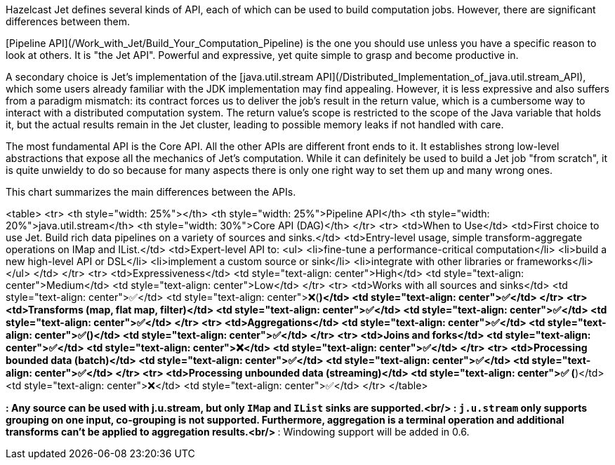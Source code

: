 Hazelcast Jet defines several kinds of API, each of which can be used to
build computation jobs. However, there are significant differences
between them.

[Pipeline API](/Work_with_Jet/Build_Your_Computation_Pipeline) is the
one you should use unless you have a specific reason to look at others. 
It is "the Jet API". Powerful and expressive, yet quite simple to grasp
and become  productive in. 

A secondary choice is Jet's implementation of the
[java.util.stream API](/Distributed_Implementation_of_java.util.stream_API),
which some users already familiar with the JDK implementation may find
appealing. However, it is less expressive and also suffers from a
paradigm mismatch: its contract forces us to deliver the job's result in 
the return value, which is a cumbersome way to interact with a 
distributed computation system. The return value's scope is restricted to 
the scope of the Java variable that holds it, but the actual results 
remain in the Jet cluster, leading to possible memory leaks if not 
handled with care.

The most fundamental API is the Core API. All the other APIs are
different front ends to it. It establishes strong low-level abstractions
that expose all the mechanics of Jet's computation. While it can
definitely be used to build a Jet job "from scratch", it is quite
unwieldy to do so because for many aspects there is only one right way
to set them up and many wrong ones.

This chart summarizes the main differences between the APIs.

<table>
	<tr>
		<th style="width: 25%"></th>
		<th style="width: 25%">Pipeline API</th>
		<th style="width: 20%">java.util.stream</th>
		<th style="width: 30%">Core API (DAG)</th>
	</tr>
	<tr>
		<td>When to Use</td>
		<td>First choice to use Jet. Build rich data pipelines on a 
		    variety of sources and sinks.</td>
		<td>Entry-level usage, simple transform-aggregate operations on 
		    IMap and IList.</td>
		<td>Expert-level API to:
		<ul>
			<li>fine-tune a performance-critical computation</li>
			<li>build a new high-level API or DSL</li>
			<li>implement a custom source or sink</li>
			<li>integrate with other libraries or frameworks</li>
		</ul>
		</td>
	</tr>
	<tr>
		<td>Expressiveness</td>
		<td style="text-align: center">High</td>
		<td style="text-align: center">Medium</td>
		<td style="text-align: center">Low</td>
	</tr>
	<tr>
		<td>Works with all sources and sinks</td>
		<td style="text-align: center">✅</td>
		<td style="text-align: center">❌(*)</td>
		<td style="text-align: center">✅</td>
	</tr>
	<tr>
		<td>Transforms (map, flat map, filter)</td>
		<td style="text-align: center">✅</td>
		<td style="text-align: center">✅</td>
		<td style="text-align: center">✅</td>
	</tr>
	<tr>
		<td>Aggregations</td>
		<td style="text-align: center">✅</td>
		<td style="text-align: center">✅(**)</td>
		<td style="text-align: center">✅</td>
	</tr>
	<tr>
		<td>Joins and forks</td>
		<td style="text-align: center">✅</td>
		<td style="text-align: center">❌</td>
		<td style="text-align: center">✅</td>
	</tr>
	<tr>
		<td>Processing bounded data (batch)</td>
		<td style="text-align: center">✅</td>
		<td style="text-align: center">✅</td>
		<td style="text-align: center">✅</td>
	</tr>
	<tr>
		<td>Processing unbounded data (streaming)</td>
		<td style="text-align: center">✅ (***)</td>
		<td style="text-align: center">❌</td>
		<td style="text-align: center">✅</td>
	</tr>
</table>

*: Any source can be used with j.u.stream, but only `IMap` and `IList`
sinks are supported.<br/>
**: `j.u.stream` only supports grouping on one input, co-grouping is not
supported. Furthermore, aggregation is a terminal operation and
additional transforms can't be applied to aggregation results.<br/>
***: Windowing support will be added in 0.6.